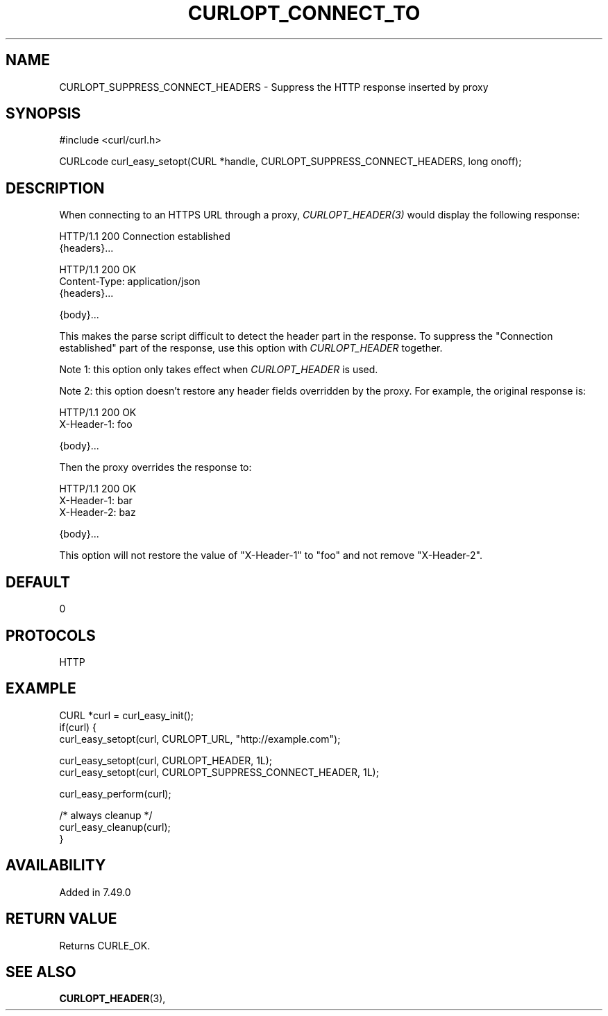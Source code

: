 .\" **************************************************************************
.\" *                                  _   _ ____  _
.\" *  Project                     ___| | | |  _ \| |
.\" *                             / __| | | | |_) | |
.\" *                            | (__| |_| |  _ <| |___
.\" *                             \___|\___/|_| \_\_____|
.\" *
.\" * Copyright (C) 1998 - 2016, Daniel Stenberg, <daniel@haxx.se>, et al.
.\" *
.\" * This software is licensed as described in the file COPYING, which
.\" * you should have received as part of this distribution. The terms
.\" * are also available at http://curl.haxx.se/docs/copyright.html.
.\" *
.\" * You may opt to use, copy, modify, merge, publish, distribute and/or sell
.\" * copies of the Software, and permit persons to whom the Software is
.\" * furnished to do so, under the terms of the COPYING file.
.\" *
.\" * This software is distributed on an "AS IS" basis, WITHOUT WARRANTY OF ANY
.\" * KIND, either express or implied.
.\" *
.\" **************************************************************************
.\"
.TH CURLOPT_CONNECT_TO 3 "29 April 2016" "libcurl 7.49.0" "curl_easy_setopt options"
.SH NAME
CURLOPT_SUPPRESS_CONNECT_HEADERS \- Suppress the HTTP response inserted by proxy
.SH SYNOPSIS
.nf
#include <curl/curl.h>

CURLcode curl_easy_setopt(CURL *handle, CURLOPT_SUPPRESS_CONNECT_HEADERS, long onoff);
.fi
.SH DESCRIPTION
When connecting to an HTTPS URL through a proxy, \fICURLOPT_HEADER(3)\fP would display
the following response:

.nf
HTTP/1.1 200 Connection established
{headers}...

HTTP/1.1 200 OK
Content-Type: application/json
{headers}...

{body}...
.fi

This makes the parse script difficult to detect the header part in the
response. To suppress the \&"Connection established" part of the response, use
this option with \fICURLOPT_HEADER\fP together.

Note 1: this option only takes effect when \fICURLOPT_HEADER\fP is used.

Note 2: this option doesn't restore any header fields overridden by the
proxy. For example, the original response is:

.nf
HTTP/1.1 200 OK
X-Header-1: foo

{body}...
.fi

Then the proxy overrides the response to:

.nf
HTTP/1.1 200 OK
X-Header-1: bar
X-Header-2: baz

{body}...
.fi

This option will not restore the value of \&"X-Header-1" to \&"foo" and not
remove \&"X-Header-2".
.SH DEFAULT
0
.SH PROTOCOLS
HTTP
.SH EXAMPLE
.nf
CURL *curl = curl_easy_init();
if(curl) {
  curl_easy_setopt(curl, CURLOPT_URL, "http://example.com");

  curl_easy_setopt(curl, CURLOPT_HEADER, 1L);
  curl_easy_setopt(curl, CURLOPT_SUPPRESS_CONNECT_HEADER, 1L);

  curl_easy_perform(curl);

  /* always cleanup */
  curl_easy_cleanup(curl);
}
.fi
.SH AVAILABILITY
Added in 7.49.0
.SH RETURN VALUE
Returns CURLE_OK.
.SH "SEE ALSO"
.BR CURLOPT_HEADER "(3), "
